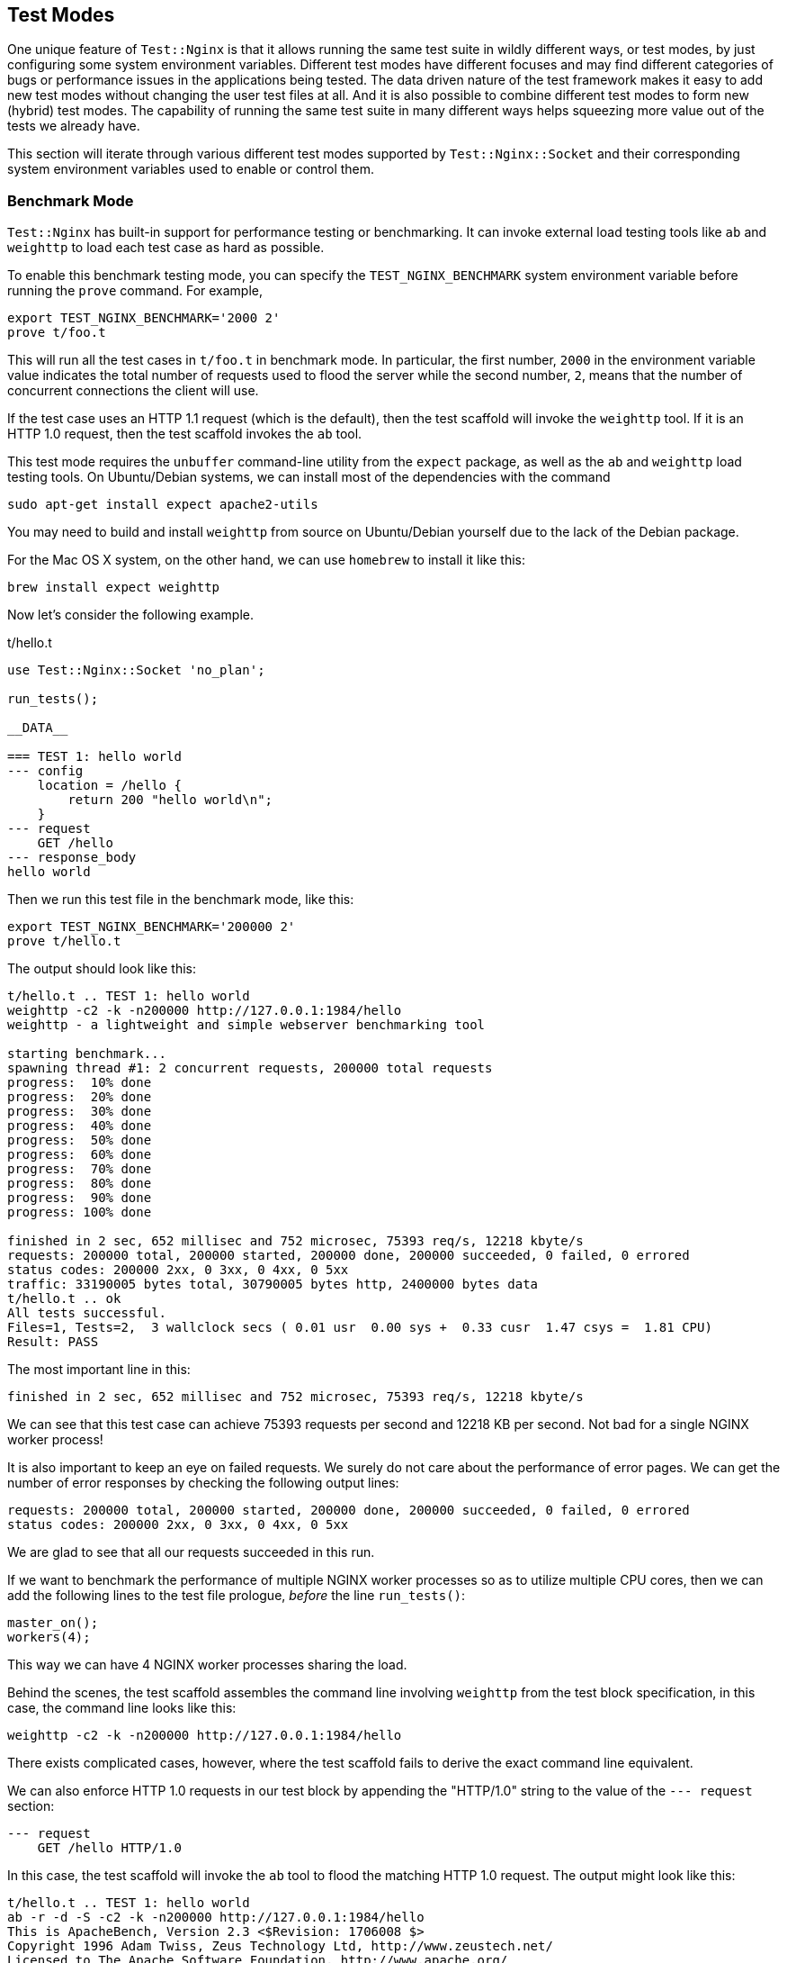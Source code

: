 == Test Modes

One unique feature of `Test::Nginx` is that it allows running the same
test suite in wildly different ways, or test modes, by just configuring
some system environment variables. Different test modes have different
focuses and may find different categories of bugs or performance issues
in
the applications being tested. The data driven nature of the test framework
makes it easy to add new test modes without changing the user test files
at all. And it is also possible to combine different test modes to form
new (hybrid) test modes. The capability of running the same test suite
in many different ways helps squeezing more value out of the tests
we already have.

This section will iterate through various different test modes supported
by `Test::Nginx::Socket` and their corresponding system environment variables
used to enable or control them.

=== Benchmark Mode

`Test::Nginx` has built-in support for performance testing or benchmarking.
It can invoke external load testing tools like `ab` and `weighttp` to load
each test case as hard as possible.

To enable this benchmark testing mode, you can specify the `TEST_NGINX_BENCHMARK`
system environment variable before running the `prove` command. For example,

[source,bash]
----
export TEST_NGINX_BENCHMARK='2000 2'
prove t/foo.t
----

This will run all the test cases in `t/foo.t` in benchmark mode. In particular,
the first number, `2000` in the environment variable value indicates the
total number of requests used to flood the server while the second number,
`2`, means that the number of concurrent connections the client will use.

If the test case uses an HTTP 1.1 request (which is the default), then
the test scaffold
will invoke the `weighttp` tool. If it is an HTTP 1.0 request, then the
test scaffold invokes the `ab` tool.

This test mode requires the `unbuffer` command-line utility from the `expect`
package, as well as the `ab` and `weighttp` load testing tools. On Ubuntu/Debian
systems, we can install most of the dependencies with the command

[source,bash]
----
sudo apt-get install expect apache2-utils
----

You may need to build and install `weighttp` from source on Ubuntu/Debian
yourself due to the lack of the Debian package.

For the Mac OS X system, on the other hand, we can use `homebrew` to install
it like this:

[source,bash]
----
brew install expect weighttp
----

Now let's consider the following example.

.t/hello.t
[source,test-base]
----
use Test::Nginx::Socket 'no_plan';

run_tests();

__DATA__

=== TEST 1: hello world
--- config
    location = /hello {
        return 200 "hello world\n";
    }
--- request
    GET /hello
--- response_body
hello world
----

Then we run this test file in the benchmark mode, like this:

[source,bash]
----
export TEST_NGINX_BENCHMARK='200000 2'
prove t/hello.t
----

The output should look like this:

....
t/hello.t .. TEST 1: hello world
weighttp -c2 -k -n200000 http://127.0.0.1:1984/hello
weighttp - a lightweight and simple webserver benchmarking tool

starting benchmark...
spawning thread #1: 2 concurrent requests, 200000 total requests
progress:  10% done
progress:  20% done
progress:  30% done
progress:  40% done
progress:  50% done
progress:  60% done
progress:  70% done
progress:  80% done
progress:  90% done
progress: 100% done

finished in 2 sec, 652 millisec and 752 microsec, 75393 req/s, 12218 kbyte/s
requests: 200000 total, 200000 started, 200000 done, 200000 succeeded, 0 failed, 0 errored
status codes: 200000 2xx, 0 3xx, 0 4xx, 0 5xx
traffic: 33190005 bytes total, 30790005 bytes http, 2400000 bytes data
t/hello.t .. ok
All tests successful.
Files=1, Tests=2,  3 wallclock secs ( 0.01 usr  0.00 sys +  0.33 cusr  1.47 csys =  1.81 CPU)
Result: PASS
....

The most important line in this:

....
finished in 2 sec, 652 millisec and 752 microsec, 75393 req/s, 12218 kbyte/s
....

We can see that this test case can achieve 75393 requests per second and
12218 KB per second. Not bad for a single NGINX worker process!

It is also important to keep an eye on failed requests. We surely do not
care about the performance of error pages. We can get the number of error
responses by checking the following output lines:

....
requests: 200000 total, 200000 started, 200000 done, 200000 succeeded, 0 failed, 0 errored
status codes: 200000 2xx, 0 3xx, 0 4xx, 0 5xx
....

We are glad to see that all our requests succeeded in this run.

If we want to benchmark the performance of multiple NGINX worker processes
so as to utilize multiple CPU cores, then we can add the following lines
to the test file prologue, _before_ the line `run_tests()`:

[source,perl]
----
master_on();
workers(4);
----

This way we can have 4 NGINX worker processes sharing the load.

Behind the scenes, the test scaffold assembles the command line involving
`weighttp` from the test block specification, in this case, the command
line looks like this:

[source,bash]
----
weighttp -c2 -k -n200000 http://127.0.0.1:1984/hello
----

There exists complicated cases, however, where the test scaffold fails
to derive the exact command line equivalent.

We can also enforce HTTP 1.0 requests in our test block by appending the
"HTTP/1.0" string to the value of the `--- request` section:

....
--- request
    GET /hello HTTP/1.0
....

In this case, the test scaffold will invoke the `ab` tool to flood the
matching HTTP 1.0 request. The output might look like this:

....
t/hello.t .. TEST 1: hello world
ab -r -d -S -c2 -k -n200000 http://127.0.0.1:1984/hello
This is ApacheBench, Version 2.3 <$Revision: 1706008 $>
Copyright 1996 Adam Twiss, Zeus Technology Ltd, http://www.zeustech.net/
Licensed to The Apache Software Foundation, http://www.apache.org/

Benchmarking 127.0.0.1 (be patient)
Completed 20000 requests
Completed 40000 requests
Completed 60000 requests
Completed 80000 requests
Completed 100000 requests
Completed 120000 requests
Completed 140000 requests
Completed 160000 requests
Completed 180000 requests
Completed 200000 requests
Finished 200000 requests


Server Software:        openresty/1.9.15.1
Server Hostname:        127.0.0.1
Server Port:            1984

Document Path:          /hello
Document Length:        12 bytes

Concurrency Level:      2
Time taken for tests:   3.001 seconds
Complete requests:      200000
Failed requests:        0
Keep-Alive requests:    198000
Total transferred:      33190000 bytes
HTML transferred:       2400000 bytes
Requests per second:    66633.75 [#/sec] (mean)
Time per request:       0.030 [ms] (mean)
Time per request:       0.015 [ms] (mean, across all concurrent requests)
Transfer rate:          10798.70 [Kbytes/sec] received

Connection Times (ms)
              min   avg   max
Connect:        0     0    1
Processing:     0     0  132
Waiting:        0     0  132
Total:          0     0  132
t/hello.t .. ok
All tests successful.
Files=1, Tests=2,  4 wallclock secs ( 0.02 usr  0.00 sys +  0.51 cusr  1.39 csys =  1.92 CPU)
Result: PASS
....

The most important output lines, in this case, are

....
Failed requests:        0
Requests per second:    66633.75 [#/sec] (mean)
Transfer rate:          10798.70 [Kbytes/sec] received
....

Different hardware and operating systems may lead to very different results.
Therefore, it generally does not make sense at all to directly compare
numbers obtained from different machines and systems.

Clever users can write some external scripts to record and compare these
numbers across different runs, so as to keep track of performance changes
in the web server or application. Such comparison scripts must take into
account any measurement errors and any disturbances from other processes
running in the same system.

Performance benchmark is a large topic and we gives it a more detailed
treatment in a dedicated chapter.

=== HUP Reload Mode

By default, the test scaffold always starts a fresh instance of the NGINX
server right before running each individual test block and stops the server
right after
the checks of the current test block are all done. This ensures that there
is no side effects among test blocks, especially those running successively.
But
it can also be desired to ensure everything also works fine when the NGINX
server is just reloading its configurations without a full server restart.
Such configuration
reloading is usually done via sending the `HUP` signal to the master process
of NGINX. So we usually call it "HUP reload".

NOTE: On some non-UNIX-style operating systems like Microsoft Windows,
there is no such things as signals. In such platforms, NGINX users usually
use the `-s reload`
command-line option of the `nginx` executable to do the same thing. It
should be noted, however, the use of
the `-s reload` option has one side effect that can be annoying: it loads
the nginx configuration _twice_ instead of just once, which may incur unnecessary
initialization overhead. Therefore, we should always use the `HUP` signal
instead of `-s reload` whenever possible.

One example of OpenResty features that behaves different upon HUP reload
than server
restart is the shared dictionary mechanism (https://github.com/openresty/lua-nginx-module/#lua_shared_dict[lua_shared_dict])
that does not wipe out
any existing data in the shared memory storage during HUP reload. When
testing
this feature or application code relying on this feature, it is wise to
test how it behaves upon HUP reload. We saw in the past that some 3rd-party
NGINX C modules dealing with shared memory, for example, have bugs across
HUP reloads, like nasty memory leaks.

`Test::Nginx` has built-in support for the HUP reload test mode, which
can be enabled by specifying the `TEST_NGINX_USE_HUP=1` environment:

[source,bash]
----
export TEST_NGINX_USE_HUP=1
----

Then we can run our existing test suite as usual but now HUP signal is
used by the test scaffold to reload the NGINX configuration specified by
different test blocks.
The NGINX server will only be automatically shut down when the test harness
finishes running each test file.

NOTE: We can even avoid the automatic server shutdown behavior upon test
file completion by specifying the `TEST_NGINX_NO_CLEAN=1` environment.
See the later section
<<no-clean,Manual Debugging Mode>> for more details.

UNIX signals like `HUP` usually work asynchronously. Thus, there is a delay
between the test scaffold finishes sending the `HUP` signal to the NGINX
server and the NGINX server forks off a new worker process using the newly
loaded configuration and starts accepting new connections with the new
worker. For this reason, there is a (small) chance that the request of
a test block is served by an NGINX worker process still using the configuration
specified by the previous test block. Although `Test::Nginx` tries hard
to wait as long as it can with some simple heuristics, some test blocks
may still experience some intermittent test failures due to the mismatch
of the NGINX configuration. Be prepared for such false positives when using
the HUP reload testing mode.  This is also one of the reasons why the HUP
reload mode is not the default. We hope this issue can be further improved
in the future.

Another limitation with the HUP reload mode is that HUP reloads only happen
upon test block boundaries. There are cases where it is desired to issue
HUP reload in the middle of a test block. We can achieve that by using
some custom Lua code in your test block to send a `HUP` signal yourself,
as in

[source,lua]
----
local f = assert(io.open("t/servroot/logs/nginx.pid", "r"))
local master_pid = assert(f:read())
assert(f:close())
assert(os.execute("kill -HUP " .. master_pid) == 0)
----

=== Valgrind Mode

One of the biggest enemies in web servers or web applications that are
supposed
to run in a 24x7 manner is memory issues. Memory issues include memory
leaks, memory invalid reads (like reading beyond the buffer boundary),
and memory invalid writes (like buffer overflow). In case of memory leaks,
the processes can take up more and more memory in the system and eventually
exhaust all the physical memory available, leading to unresponsive systems
or triggering the system to start killing processes with force. Memory
invalid accesses, on the other hand, can lead to process crashes (like
segmentation faults), or worse, leading to nondeterminism in the process'
s behavior (like giving out wrong results).

http://valgrind.org/[Valgrind] is a powerful tool for programmers to detect
a wide range of memory
issues, including many memory leaks and many memory invalid accesses. This
is usually for debugging lower level code like the OpenResty core (including
the NGINX core), the Lua or LuaJIT VM, as well as those Lua libraries involved
with C and/or FFI. Plain Lua code without using FFI is considered "safe"
and is not subject to most of the memory issues.

NOTE: Plain Lua code without using FFI can still contain bugs that result
in memory leaks, like inserting new keys into a globally shared Lua table
without control or appending a string to a global Lua string infinitely.
Such memory leaks, however, cannot be detected by Valgrind since it is
managed by Lua or LuaJIT's garbage collector.

`Test::Nginx` provides a testing mode that can automatically use Valgrind
to run the existing tests and check if there is any memory issues that
can be caught by Valgrind. This test mode is called "Valgrind mode". To
enable this mode, just set the environment `TEST_NGINX_USE_VALGRIND`, as
in

[source,bash]
----
export TEST_NGINX_USE_VALGRIND=1
----

Then just run the test files as usual.

Let's consider the following example.

[source,test-base]
----
=== TEST 1: C strlen()
--- config
    location = /t {
        content_by_lua_block {
            local ffi = require "ffi"
            local C = ffi.C

            if not pcall(function () return C.strlen end) then
                ffi.cdef[[
                    size_t strlen(const char *s);
                ]]
            end

            local buf = ffi.new("char[3]", {48, 49, 0})
            local len = tonumber(C.strlen(buf))
            ngx.say("strlen: ", len)
        }
    }
--- request
    GET /t
--- response_body
strlen: 2
--- no_error_log
[error]
----

Here we use the `ffi.new` API to allocate a C string buffer of 3 bytes
long and initialize the buffer with the bytes 48, 49, and 0, in the decimal
ASCII code. Then we call the standard C function `strlen` via the `ffi.C`
API with our C string buffer.

It is worth noting that we need to first declare the `strlen` function
prototype via the `ffi.cdef` API. Since we declare the C function in the
request handler (`content_by_lua_block`), we should only declare it once
instead of upon every request. To achieve that, we use a Lua `if` statement
to check if the symbol `strlen` is already declared (when `strlen` is not
declared or defined, the Lua expression `C.strlen` would throw out a Lua
exception, which can make the `pcall` call fail).

This example contains no memory issues since we properly initialize our
C string buffer by setting the null terminator character (`\0`) at end
of our C string. The C function `strlen` should correctly report back the
length of the string, which is `2`, without reading beyond our buffer boundary.
Now we run this test file with the Valgrind mode enabled using the default
OpenResty installation's `nginx`:

[source,bash]
----
export TEST_NGINX_USE_VALGRIND=1
export PATH=/usr/local/openresty/nginx/sbin:$PATH

prove t/a.t
----

There should be a lot of output. The first few lines should look like this:

....
t/a.t .. TEST 1: C strlen()
==7366== Invalid read of size 4
==7366==    at 0x546AE31: str_fastcmp (lj_str.c:57)
==7366==    by 0x546AE31: lj_str_new (lj_str.c:166)
==7366==    by 0x547903C: lua_setfield (lj_api.c:903)
==7366==    by 0x4CAD18: ngx_http_lua_cache_store_code (ngx_http_lua_cache.c:119)
==7366==    by 0x4CAB25: ngx_http_lua_cache_loadbuffer (ngx_http_lua_cache.c:187)
==7366==    by 0x4CB61A: ngx_http_lua_content_handler_inline (ngx_http_lua_contentby.c:300)
....

Ouch! Valgrind reports a memory invalid read error. Fortunately it is just
a false positive due to the optimization inside the LuaJIT VM when it is
trying to create a new Lua string. The LuaJIT code repository maintains
a file named https://github.com/LuaJIT/LuaJIT/blob/master/src/lj.supp[lj.supp]
that lists all the known Valgrind false positives
that can be used to suppress these messages. We can simply copy that file
over and rename it to `valgrind.suppress` in the current working directory.
Then `Test::Nginx` will automatically feed this `valgrind.suppress` file
into Valgrind while running the tests in Valgrind mode. Let's try that:

[source,bash]
----
cp -i /path/to/luajit-2.0/src/lj.supp ./valgrind.suppress
prove t/a.t
----

This time, the test scaffold is calmed:

....
t/a.t .. TEST 1: C strlen()
t/a.t .. ok
All tests successful.
Files=1, Tests=3,  2 wallclock secs ( 0.01 usr  0.00 sys +  1.51 cusr  0.06 csys =  1.58 CPU)
Result: PASS
....

We might encounter other Valgrind false positives like some of those in
the NGINX core or the OpenSSL library. We can add those to the `valgrind.suppress`
file as needed. The `Test::Nginx` test scaffold always outputs suppression
rules that can be added directly to the suppression file. For the example
above, the last few lines of the output are like below.

....
{
   <insert_a_suppression_name_here>
   Memcheck:Addr4
   fun:str_fastcmp
   fun:lj_str_new
   fun:lua_setfield
   fun:ngx_http_lua_cache_store_code
   fun:ngx_http_lua_cache_loadbuffer
   fun:ngx_http_lua_content_handler_inline
   fun:ngx_http_core_content_phase
   fun:ngx_http_core_run_phases
   fun:ngx_http_process_request
   fun:ngx_http_process_request_line
   fun:ngx_epoll_process_events
   fun:ngx_process_events_and_timers
   fun:ngx_single_process_cycle
   fun:main
}
t/a.t .. ok
All tests successful.
Files=1, Tests=3,  2 wallclock secs ( 0.01 usr  0.00 sys +  1.47 cusr  0.07 csys =  1.55 CPU)
Result: PASS
....

The suppression rule generated is the stuff between the curly braces (including
the curly braces themselves):

....
{
   <insert_a_suppression_name_here>
   Memcheck:Addr4
   fun:str_fastcmp
   fun:lj_str_new
   fun:lua_setfield
   fun:ngx_http_lua_cache_store_code
   fun:ngx_http_lua_cache_loadbuffer
   fun:ngx_http_lua_content_handler_inline
   fun:ngx_http_core_content_phase
   fun:ngx_http_core_run_phases
   fun:ngx_http_process_request
   fun:ngx_http_process_request_line
   fun:ngx_epoll_process_events
   fun:ngx_process_events_and_timers
   fun:ngx_single_process_cycle
   fun:main
}
....

We could have simply copied and pasted this rule into the `valgrind.suppress`
file. It is worth mentioning however, we can make this rule more general
to exclude the C function frames belonging to the NGINX core and the ngx_lua
module (near the bottom of the rule) since this false positive is related
to LuaJIT only.

Let's continue our experiment with our current example. Now we edit our
test case and change the following line

[source,lua]
----
local buf = ffi.new("char[3]", {48, 49, 0})
----

to

[source,lua]
----
local buf = ffi.new("char[3]", {48, 49, 50})
----

That is, we replace the null character (with ASCII code 0) to a non-null
character whose ASCII code is 50. This change makes our C string buffer
lacks any null terminators and thus calling `strlen` on it will result
in memory reads beyond our buffer boundary.

Unfortunately running this edited test file fail to yield any Valgrind
error reports regarding this memory issue:

....
t/a.t .. TEST 1: C strlen()
t/a.t .. 1/?
#   Failed test 'TEST 1: C strlen() - response_body - response is expected (repeated req 0, req 0)'
#   at /home/agentzh/git/lua-nginx-module/../test-nginx/lib/Test/Nginx/Socket.pm line 1346.
#          got: "strlen: 4\x{0a}"
#       length: 10
#     expected: "strlen: 2\x{0a}"
#       length: 10
#     strings begin to differ at char 9 (line 1 column 9)
# Looks like you failed 1 test of 3.
....

The response body check fails as expected. This time `strlen` returns 4,
which is larger than our buffer size, 3. This is a clear indication of
memory buffer over-read. So why does Valgrind fail to catch this?

To answer this question, we need some knowledge about how LuaJIT allocates
memory. By default, LuaJIT uses its own memory allocator atop the system
allocator (usually provided by the standard C library). For performance
reasons, LuaJIT pre-allocates large memory blocks than request. Because
Valgrind has no knowledge about LuaJIT's own allocator and Lua user-level
buffer boundary definitions, it can be cheated and can get confused.

To remove this limitation, we can enforce LuaJIT to use the system allocator
instead of its own. To achieve this, we need build LuaJIT with special
compilation options like below.

[source,bash]
----
make CCDEBUG=-g XCFLAGS='-DLUAJIT_USE_VALGRIND -DLUAJIT_USE_SYSMALLOC'
----

The most important option is `-DLUAJIT_USE_SYSMALLOC` which forces LuaJIT
to use the system allocator. The other options are important for our debugging
as well, for example, the `CCDEBUG=-g` option is to enable debug symbols
in the LuaJIT binary while `-DLUAJIT_USE_VALGRIND` enables some other special
collaborations with Valgrind inside the LuaJIT VM.

If we are using the OpenResty bundle, we can simply build another special
version of OpenResty like below:

....
./configure \
    --prefix=/opt/openresty-valgrind \
    --with-luajit-xcflags='-DLUAJIT_USE_VALGRIND -DLUAJIT_USE_SYSMALLOC' \
    --with-debug \
    -j4
make -j4
sudo make install
....

This will build and install a special debug version of OpenResty for Valgrind
checks to the file system location `/opt/openresty-valgrind`.

NOTE: There is some other LuaJIT special build options that can further
help us, like `-DLUA_USE_APICHECK` and `-DLUA_USE_ASSERT`. But they are
beyond the scope of our current example.

Now let's try running our previous buggy example with this special OpenResty
and Valgrind:

[source,bash]
----
export TEST_NGINX_USE_VALGRIND=1
export PATH=/opt/openresty-valgrind/nginx/sbin:$PATH

prove t/a.t
----

This time Valgrind succeeds in catching the memory bug!

....
t/a.t .. TEST 1: C strlen()
==8128== Invalid read of size 1
==8128==    at 0x4C2BC34: strlen (in /usr/lib64/valgrind/vgpreload_memcheck-amd64-linux.so)
==8128==    by 0x5467217: lj_vm_ffi_call (in /opt/luajit21sysm/lib/libluajit-5.1.so.2.1.0)
==8128==    by 0x54B5DE7: lj_ccall_func (lj_ccall.c:1136)
==8128==    by 0x54CAD45: lj_cf_ffi_meta___call (lib_ffi.c:230)
==8128==    by 0x5465147: lj_BC_FUNCC (in /opt/luajit21sysm/lib/libluajit-5.1.so.2.1.0)
==8128==    by 0x4C72BC: ngx_http_lua_run_thread (ngx_http_lua_util.c:1015)
==8128==    by 0x4CB039: ngx_http_lua_content_by_chunk (ngx_http_lua_contentby.c:120)
...
....

We omit the rest of the output for brevity. Here Valgrind reports an invalid
read of one byte of memory in the C function `strlen`, which is exactly
what we'd expect. Mission accomplished!

NOTE: LuaJIT built with the system allocator should only be used with Valgrind
only. On computer architectures like x86_64, such LuaJIT may not even start
up.

From this example, we can see how application-level memory allocation optimizations
and management can compromise the effectiveness of Valgrind's memory issue
detection. Similarly, the NGINX core also comes with its own memory allocator
via "memory pools". Such memory pools tend to allocate page-sized memory
blocks for small allocations and thus can also inversely affect Valgrind'
s detection. OpenResty provides a https://github.com/openresty/no-pool-nginx[patch]
for the NGINX core to disable the memory pool optimizations altogether.
The easiest way to use the patch is to specify the `--with-no-pool-patch`
option when running the `./configure` script while building OpenResty.

NOTE: Since NGINX 1.9.13, NGINX provides a C macro `NGX_DEBUG_PALLOC` which
when set can be used to achieve similar effect as OpenResty's "no-pool
patch". But still the "no-pool patch" is much more aggressive and thorough
and can help find more potential memory problems in NGINX related C code.

This Valgrind mode is used by OpenResty developers on a daily basis and
has helped locate countless memory manage bugs in the OpenResty C and Lua/FFI
code base. Interestingly, this test mode also located memory issues in
the official NGINX core and the official LuaJIT core. Unlike analyzing
core dumps, Valgrind can almost always find the first scene of memory offends,
studying the memory error reports can usually give rise to immediate code
fixes.

As with all the other tools, Valgrind has its own limitations and cannot
find all the memory issues even when we carefully disable application level
memory allocators as demonstrated above. For example,

1. memory issues on
the C runtime stack cannot be caught by Valgrind (at least for Valgrind'
s default memcheck tool).
2. Also, memory leaks in application-level resource
managers cannot be detected. For example, memory leaks in NGINX's global
memory pool won't get detected since NGINX always destroy all the memory
pools upon process termination. Similarly, an ever growing Lua object managed
by the Lua garbage collector (GC) won't get caught either, since the Lua
VM always frees all its GC-managed objects.

Understanding the weakness of the tool is as important as understanding
its strengths. We shall see an alternative approach in the next section
for detecting leaks in the application-level memory managers.

NOTE: Google's https://github.com/google/sanitizers/wiki/AddressSanitizer[AddressSanitizer]
tool can also be used to detect memory
issues. As compared to Valgrind, it has the advantages of running much
faster
and can detect memory issues on the C runtime stack as well. Unfortunately
it has its own limitations too. For example, it requires special C/C++
compiler options to rebuild all the related C code and C libraries for
the best result. Also, it cannot find problems in dynamically generated
machine code (like from a Just-in-Time compiler) or hand-written
assembly code (like LuaJIT's Lua interpreter). Therefore, OpenResty developers
use Valgrind much more often.

=== Naive Memory Leak Check Mode

=== Mockeagain Mode

[[no-clean]]
=== Manual Debugging Mode

=== SystemTap Mode
